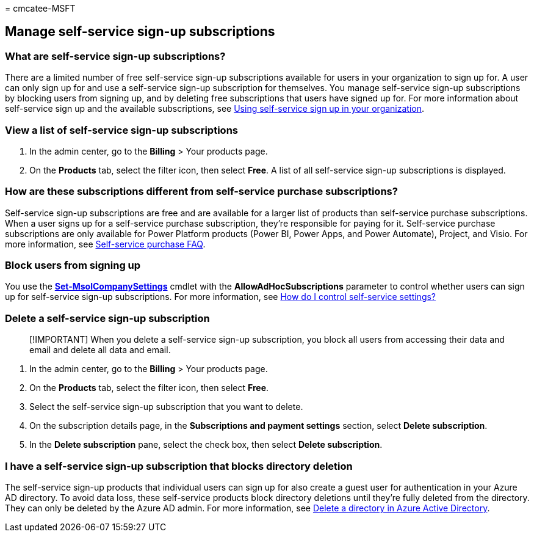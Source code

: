 = 
cmcatee-MSFT

== Manage self-service sign-up subscriptions

=== What are self-service sign-up subscriptions?

There are a limited number of free self-service sign-up subscriptions
available for users in your organization to sign up for. A user can only
sign up for and use a self-service sign-up subscription for themselves.
You manage self-service sign-up subscriptions by blocking users from
signing up, and by deleting free subscriptions that users have signed up
for. For more information about self-service sign up and the available
subscriptions, see link:../../admin/misc/self-service-sign-up.md[Using
self-service sign up in your organization].

=== View a list of self-service sign-up subscriptions

[arabic]
. In the admin center, go to the *Billing* > Your products page.
. On the *Products* tab, select the filter icon, then select *Free*. A
list of all self-service sign-up subscriptions is displayed.

=== How are these subscriptions different from self-service purchase subscriptions?

Self-service sign-up subscriptions are free and are available for a
larger list of products than self-service purchase subscriptions. When a
user signs up for a self-service purchase subscription, they’re
responsible for paying for it. Self-service purchase subscriptions are
only available for Power Platform products (Power BI, Power Apps, and
Power Automate), Project, and Visio. For more information, see
link:self-service-purchase-faq.yml[Self-service purchase FAQ].

=== Block users from signing up

You use the
link:/powershell/module/msonline/set-msolcompanysettings?preserve-view=true&view=azureadps-1.0[*Set-MsolCompanySettings*]
cmdlet with the *AllowAdHocSubscriptions* parameter to control whether
users can sign up for self-service sign-up subscriptions. For more
information, see
link:/azure/active-directory/users-groups-roles/directory-self-service-signup#how-do-i-control-self-service-settings[How
do I control self-service settings?]

=== Delete a self-service sign-up subscription

____
[!IMPORTANT] When you delete a self-service sign-up subscription, you
block all users from accessing their data and email and delete all data
and email.
____

[arabic]
. In the admin center, go to the *Billing* > Your products page.
. On the *Products* tab, select the filter icon, then select *Free*.
. Select the self-service sign-up subscription that you want to delete.
. On the subscription details page, in the *Subscriptions and payment
settings* section, select *Delete subscription*.
. In the *Delete subscription* pane, select the check box, then select
*Delete subscription*.

=== I have a self-service sign-up subscription that blocks directory deletion

The self-service sign-up products that individual users can sign up for
also create a guest user for authentication in your Azure AD directory.
To avoid data loss, these self-service products block directory
deletions until they’re fully deleted from the directory. They can only
be deleted by the Azure AD admin. For more information, see
link:/azure/active-directory/users-groups-roles/directory-delete-howto[Delete
a directory in Azure Active Directory].
